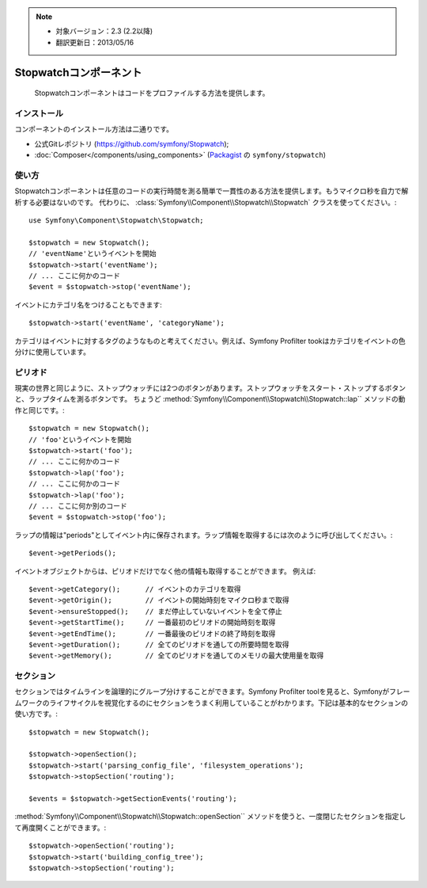 .. index::
   single: Stopwatch
   single: Components; Stopwatch

.. note::

    * 対象バージョン：2.3 (2.2以降)
    * 翻訳更新日：2013/05/16

Stopwatchコンポーネント
=======================

    Stopwatchコンポーネントはコードをプロファイルする方法を提供します。

.. versionadded:: 2.2
    Stopwatchコンポーネントは、Symfony2.2から追加されました。以前は ``Stopwatch`` クラスは ``HttpKernel`` コンポーネントに含まれていました(Symfony2.1以降)。

インストール
------------

コンポーネントのインストール方法は二通りです。

* 公式Gitレポジトリ (https://github.com/symfony/Stopwatch);
* :doc:`Composer</components/using_components>` (`Packagist`_ の ``symfony/stopwatch``)

使い方
-----

Stopwatchコンポーネントは任意のコードの実行時間を測る簡単で一貫性のある方法を提供します。もうマイクロ秒を自力で解析する必要はないのです。 代わりに、 :class:`Symfony\\Component\\Stopwatch\\Stopwatch` クラスを使ってください。::

    use Symfony\Component\Stopwatch\Stopwatch;

    $stopwatch = new Stopwatch();
    // 'eventName'というイベントを開始
    $stopwatch->start('eventName');
    // ... ここに何かのコード
    $event = $stopwatch->stop('eventName');

イベントにカテゴリ名をつけることもできます::

    $stopwatch->start('eventName', 'categoryName');

カテゴリはイベントに対するタグのようなものと考えてください。例えば、Symfony Profilter tookはカテゴリをイベントの色分けに使用しています。

ピリオド
-------

現実の世界と同じように、ストップウォッチには2つのボタンがあります。ストップウォッチをスタート・ストップするボタンと、ラップタイムを測るボタンです。
ちょうど :method:`Symfony\\Component\\Stopwatch\\Stopwatch::lap`` メソッドの動作と同じです。::

    $stopwatch = new Stopwatch();
    // 'foo'というイベントを開始
    $stopwatch->start('foo');
    // ... ここに何かのコード
    $stopwatch->lap('foo');
    // ... ここに何かのコード
    $stopwatch->lap('foo');
    // ... ここに何か別のコード
    $event = $stopwatch->stop('foo');

ラップの情報は"periods"としてイベント内に保存されます。ラップ情報を取得するには次のように呼び出してください。::

    $event->getPeriods();

イベントオブジェクトからは、ピリオドだけでなく他の情報も取得することができます。
例えば::

    $event->getCategory();      // イベントのカテゴリを取得
    $event->getOrigin();        // イベントの開始時刻をマイクロ秒まで取得
    $event->ensureStopped();    // まだ停止していないイベントを全て停止
    $event->getStartTime();     // 一番最初のピリオドの開始時刻を取得
    $event->getEndTime();       // 一番最後のピリオドの終了時刻を取得
    $event->getDuration();      // 全てのピリオドを通しての所要時間を取得
    $event->getMemory();        // 全てのピリオドを通してのメモリの最大使用量を取得

セクション
--------

セクションではタイムラインを論理的にグループ分けすることができます。Symfony Profilter toolを見ると、Symfonyがフレームワークのライフサイクルを視覚化するのにセクションをうまく利用していることがわかります。下記は基本的なセクションの使い方です。::

    $stopwatch = new Stopwatch();

    $stopwatch->openSection();
    $stopwatch->start('parsing_config_file', 'filesystem_operations');
    $stopwatch->stopSection('routing');

    $events = $stopwatch->getSectionEvents('routing');

:method:`Symfony\\Component\\Stopwatch\\Stopwatch::openSection`` メソッドを使うと、一度閉じたセクションを指定して再度開くことができます。::

    $stopwatch->openSection('routing');
    $stopwatch->start('building_config_tree');
    $stopwatch->stopSection('routing');

.. _Packagist: https://packagist.org/packages/symfony/stopwatch


.. 2013/05/16 77web 65399256d8d3befabee05b1b7f4bce25cfb5ac1b